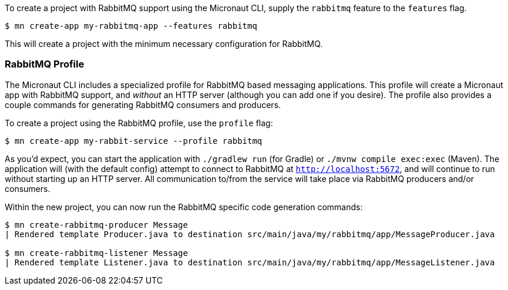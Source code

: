 To create a project with RabbitMQ support using the Micronaut CLI, supply the `rabbitmq` feature to the `features` flag.

----
$ mn create-app my-rabbitmq-app --features rabbitmq
----

This will create a project with the minimum necessary configuration for RabbitMQ.

=== RabbitMQ Profile

The Micronaut CLI includes a specialized profile for RabbitMQ based messaging applications. This profile will create a Micronaut app with RabbitMQ support, and _without_ an HTTP server (although you can add one if you desire). The profile also provides a couple commands for generating RabbitMQ consumers and producers.

To create a project using the RabbitMQ profile, use the `profile` flag:

----
$ mn create-app my-rabbit-service --profile rabbitmq
----

As you'd expect, you can start the application with `./gradlew run` (for Gradle) or `./mvnw compile exec:exec` (Maven). The application will (with the default config) attempt to connect to RabbitMQ at `http://localhost:5672`, and will continue to run without starting up an HTTP server. All communication to/from the service will take place via RabbitMQ producers and/or consumers.

Within the new project, you can now run the RabbitMQ specific code generation commands:

----
$ mn create-rabbitmq-producer Message
| Rendered template Producer.java to destination src/main/java/my/rabbitmq/app/MessageProducer.java

$ mn create-rabbitmq-listener Message
| Rendered template Listener.java to destination src/main/java/my/rabbitmq/app/MessageListener.java
----
